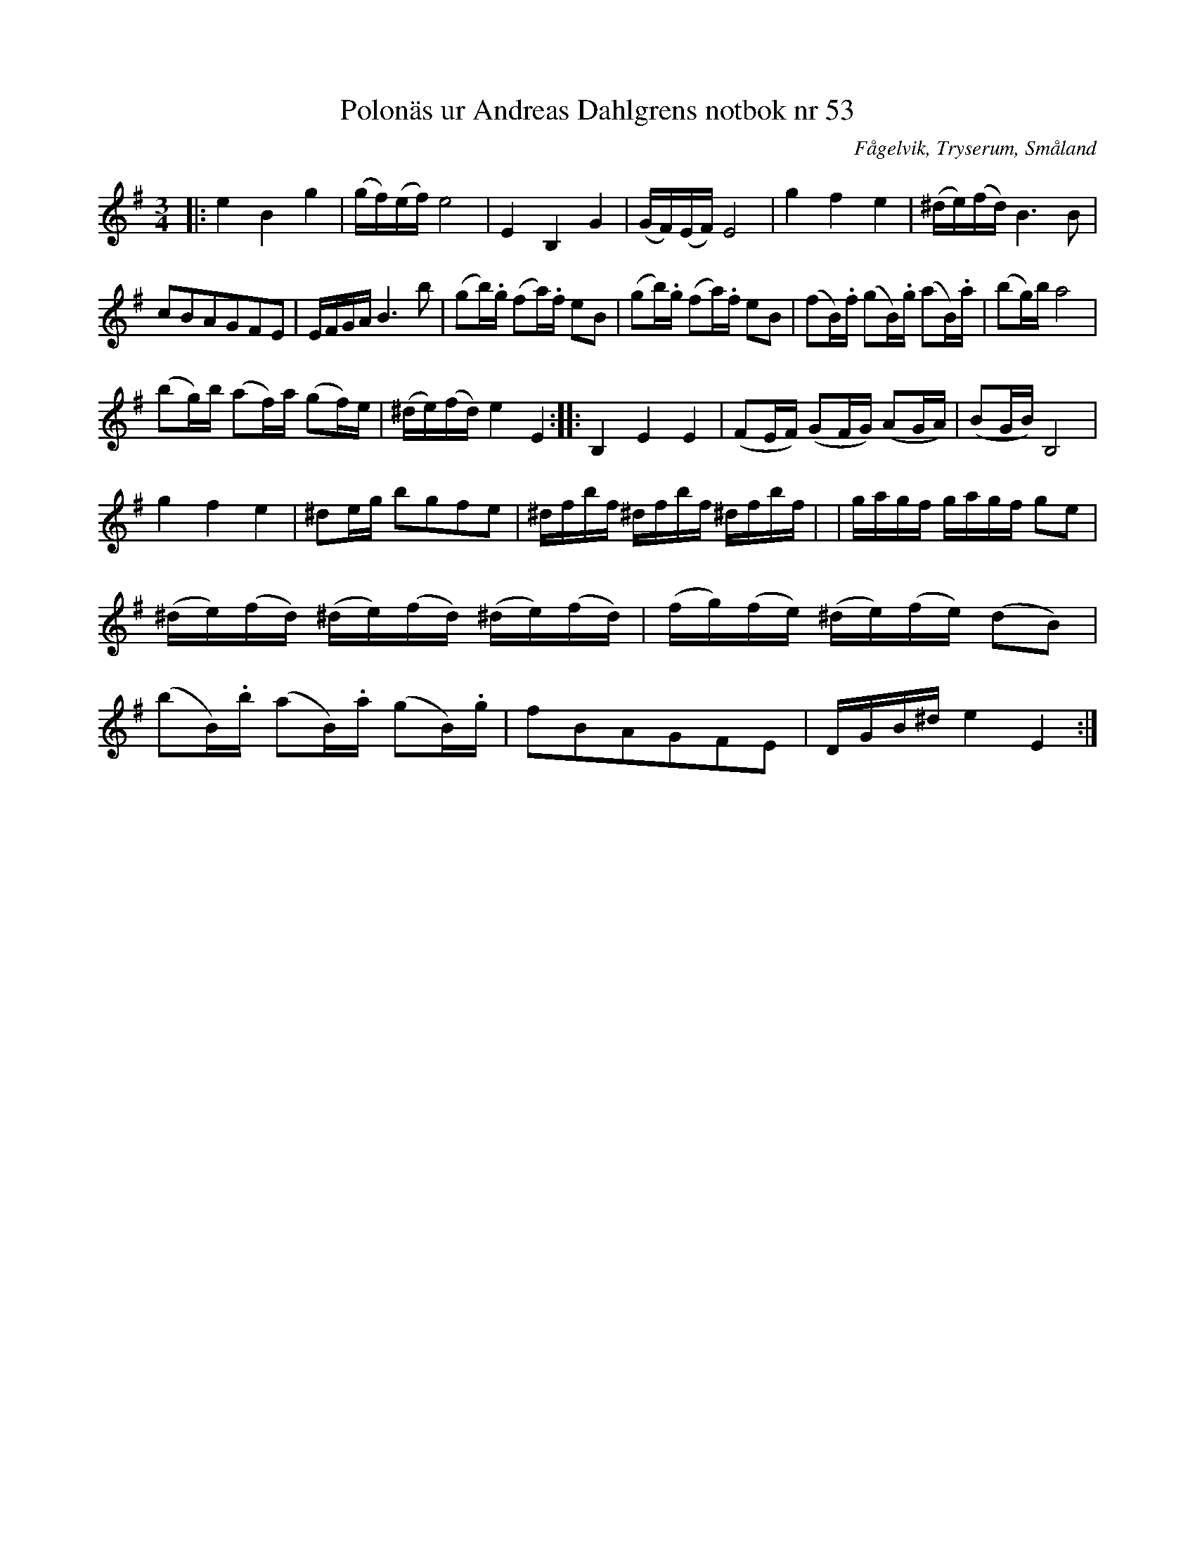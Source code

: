 %%abc-charset utf-8

X:53
T:Polonäs ur Andreas Dahlgrens notbok nr 53
R:Slängpolska
S:efter Andreas Dahlgren
O:Fågelvik, Tryserum, Småland
B:Andreas Dahlgrens notbok
B:https://katalog.visarkiv.se/lib/views/fmk/ShowRecord.aspx?id=1432104
M:3/4
L:1/8
Z:Christian Fürst
N: [[!Sverige]], [[!Småland]], [[!Tryserum]],[[!Fågelvik]]
K:Em
|: e2 B2 g2 | (g/2f/2)(e/2f/2) e4 | E2 B,2 G2 | (G/2F/2)(E/2F/2) E4 | g2 f2 e2| (^d/2e/2)(f/2d/2) B2 > B2 | cBAGFE | E/2F/2G/2A/2 B2 > b2| (gb/2).g/2 (fa/2).f/2  eB|(gb/2).g/2 (fa/2).f/2  eB | (fB/2).f/2 (gB/2).g/2 (aB/2).a/2 | (bg/2)b/2 a4|
 (bg/2)b/2 (af/2)a/2 (gf/2)e/2| (^d/2e/2)(f/2d/2) e2 E2 :||: B,2 E2 E2 | (FE/2F/2) (GF/2G/2) (AG/2A/2) | (BG/2B/2) B,4|
 g2 f2 e2 | ^de/2g/2 bgfe| ^d/2f/2b/2f/2 ^d/2f/2b/2f/2 ^d/2f/2b/2f/2| |g/2a/2g/2f/2 g/2a/2g/2f/2 ge| (^d/2e/2)(f/2d/2) (^d/2e/2)(f/2d/2) (^d/2e/2)(f/2d/2)| (f/2g/2)(f/2e/2) (^d/2e/2)(f/2e/2) (dB)| (bB/2).b/2 (aB/2).a/2 (gB/2).g/2 | fBAGFE | D/2G/2B/2^d/2 e2 E2:|

